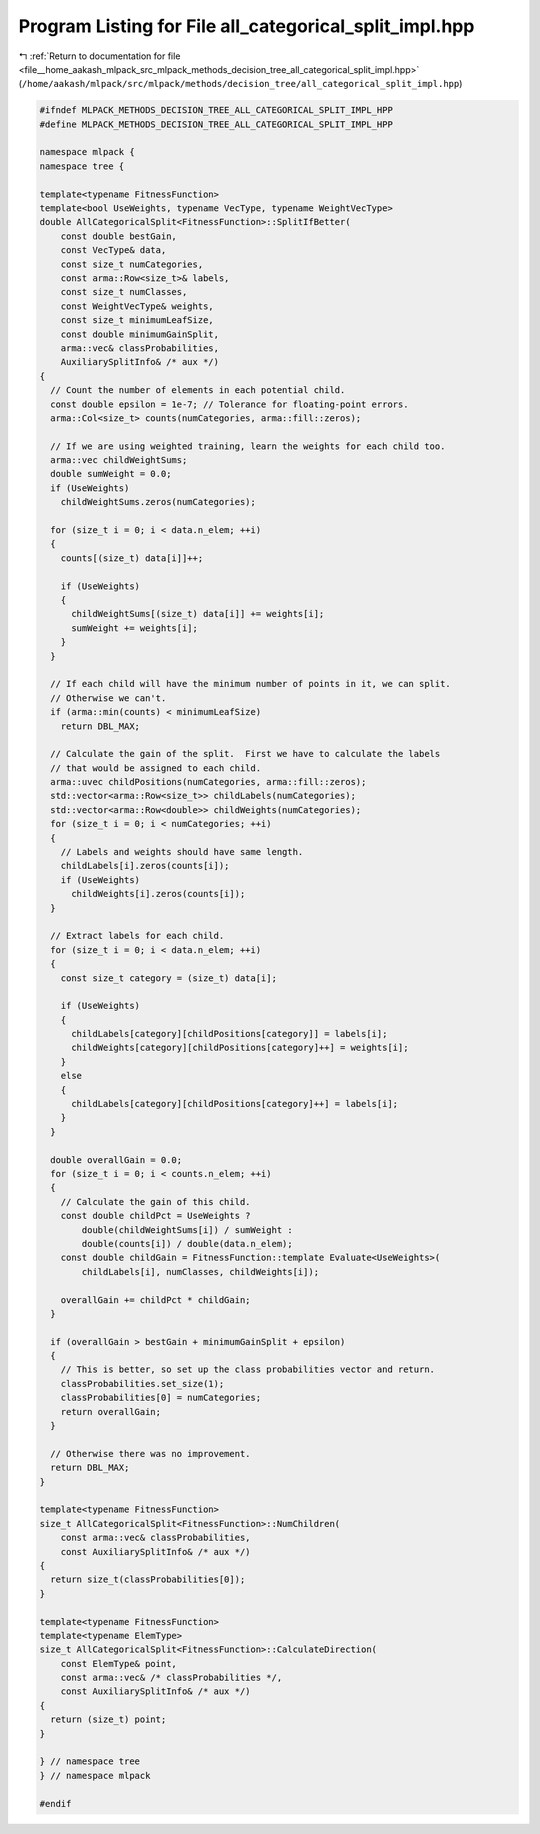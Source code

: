 
.. _program_listing_file__home_aakash_mlpack_src_mlpack_methods_decision_tree_all_categorical_split_impl.hpp:

Program Listing for File all_categorical_split_impl.hpp
=======================================================

|exhale_lsh| :ref:`Return to documentation for file <file__home_aakash_mlpack_src_mlpack_methods_decision_tree_all_categorical_split_impl.hpp>` (``/home/aakash/mlpack/src/mlpack/methods/decision_tree/all_categorical_split_impl.hpp``)

.. |exhale_lsh| unicode:: U+021B0 .. UPWARDS ARROW WITH TIP LEFTWARDS

.. code-block:: cpp

   
   #ifndef MLPACK_METHODS_DECISION_TREE_ALL_CATEGORICAL_SPLIT_IMPL_HPP
   #define MLPACK_METHODS_DECISION_TREE_ALL_CATEGORICAL_SPLIT_IMPL_HPP
   
   namespace mlpack {
   namespace tree {
   
   template<typename FitnessFunction>
   template<bool UseWeights, typename VecType, typename WeightVecType>
   double AllCategoricalSplit<FitnessFunction>::SplitIfBetter(
       const double bestGain,
       const VecType& data,
       const size_t numCategories,
       const arma::Row<size_t>& labels,
       const size_t numClasses,
       const WeightVecType& weights,
       const size_t minimumLeafSize,
       const double minimumGainSplit,
       arma::vec& classProbabilities,
       AuxiliarySplitInfo& /* aux */)
   {
     // Count the number of elements in each potential child.
     const double epsilon = 1e-7; // Tolerance for floating-point errors.
     arma::Col<size_t> counts(numCategories, arma::fill::zeros);
   
     // If we are using weighted training, learn the weights for each child too.
     arma::vec childWeightSums;
     double sumWeight = 0.0;
     if (UseWeights)
       childWeightSums.zeros(numCategories);
   
     for (size_t i = 0; i < data.n_elem; ++i)
     {
       counts[(size_t) data[i]]++;
   
       if (UseWeights)
       {
         childWeightSums[(size_t) data[i]] += weights[i];
         sumWeight += weights[i];
       }
     }
   
     // If each child will have the minimum number of points in it, we can split.
     // Otherwise we can't.
     if (arma::min(counts) < minimumLeafSize)
       return DBL_MAX;
   
     // Calculate the gain of the split.  First we have to calculate the labels
     // that would be assigned to each child.
     arma::uvec childPositions(numCategories, arma::fill::zeros);
     std::vector<arma::Row<size_t>> childLabels(numCategories);
     std::vector<arma::Row<double>> childWeights(numCategories);
     for (size_t i = 0; i < numCategories; ++i)
     {
       // Labels and weights should have same length.
       childLabels[i].zeros(counts[i]);
       if (UseWeights)
         childWeights[i].zeros(counts[i]);
     }
   
     // Extract labels for each child.
     for (size_t i = 0; i < data.n_elem; ++i)
     {
       const size_t category = (size_t) data[i];
   
       if (UseWeights)
       {
         childLabels[category][childPositions[category]] = labels[i];
         childWeights[category][childPositions[category]++] = weights[i];
       }
       else
       {
         childLabels[category][childPositions[category]++] = labels[i];
       }
     }
   
     double overallGain = 0.0;
     for (size_t i = 0; i < counts.n_elem; ++i)
     {
       // Calculate the gain of this child.
       const double childPct = UseWeights ?
           double(childWeightSums[i]) / sumWeight :
           double(counts[i]) / double(data.n_elem);
       const double childGain = FitnessFunction::template Evaluate<UseWeights>(
           childLabels[i], numClasses, childWeights[i]);
   
       overallGain += childPct * childGain;
     }
   
     if (overallGain > bestGain + minimumGainSplit + epsilon)
     {
       // This is better, so set up the class probabilities vector and return.
       classProbabilities.set_size(1);
       classProbabilities[0] = numCategories;
       return overallGain;
     }
   
     // Otherwise there was no improvement.
     return DBL_MAX;
   }
   
   template<typename FitnessFunction>
   size_t AllCategoricalSplit<FitnessFunction>::NumChildren(
       const arma::vec& classProbabilities,
       const AuxiliarySplitInfo& /* aux */)
   {
     return size_t(classProbabilities[0]);
   }
   
   template<typename FitnessFunction>
   template<typename ElemType>
   size_t AllCategoricalSplit<FitnessFunction>::CalculateDirection(
       const ElemType& point,
       const arma::vec& /* classProbabilities */,
       const AuxiliarySplitInfo& /* aux */)
   {
     return (size_t) point;
   }
   
   } // namespace tree
   } // namespace mlpack
   
   #endif
